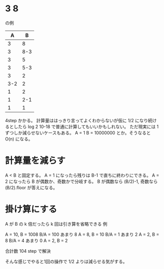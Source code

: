 * 3 8

の例

|   A |   B |
|-----+-----|
|   3 |   8 |
|   3 | 8-3 |
|   3 |   5 |
|   3 | 5-3 |
|   3 |   2 |
| 3-2 |   2 |
|   1 |   2 |
|   1 | 2-1 |
|   1 |   1 |

4step かかる。
計算量ははっきり言ってよくわからないが仮に 1/2 になり続けるとしたら
log 2 10-18 で普通に計算してもいいかもしれない。
ただ現実には 1 ずつしか減らせないケースもある。
A = 1 B = 10000000 とか。そうなると O(n) になる。

* 計算量を減らす

A < B と固定する。
A = 1 になったら残りは B-1 で直ちに終わりにできる。
A = 2 になったら B が偶数か、奇数かで分岐する。
B が偶数なら (B/2)-1, 奇数なら (B/2).floor が答えになる。

* 掛け算にする

A が B の k 倍だったら k 回は引き算を省略できる
例

A = 10, B = 1008    B/A = 100 あまり 8
A = 8,  B = 10      B/A = 1 あまり 2
A = 2,  B = 8       B/A = 4 あまり 0
A = 2,  B = 2

合計数 104 step で解決

そんな感じでやると1回の操作で 1/2 よりは減らせる気がする。
